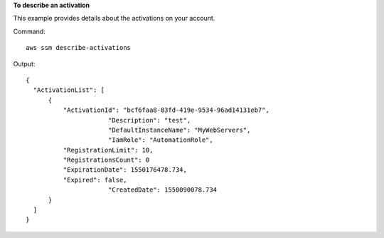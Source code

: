 **To describe an activation**

This example provides details about the activations on your account.

Command::

  aws ssm describe-activations

Output::

  {
    "ActivationList": [
        {
            "ActivationId": "bcf6faa8-83fd-419e-9534-96ad14131eb7",
			"Description": "test",
			"DefaultInstanceName": "MyWebServers",
			"IamRole": "AutomationRole",
            "RegistrationLimit": 10,
            "RegistrationsCount": 0
            "ExpirationDate": 1550176478.734,
            "Expired": false,
			"CreatedDate": 1550090078.734
        }
    ]
  }
